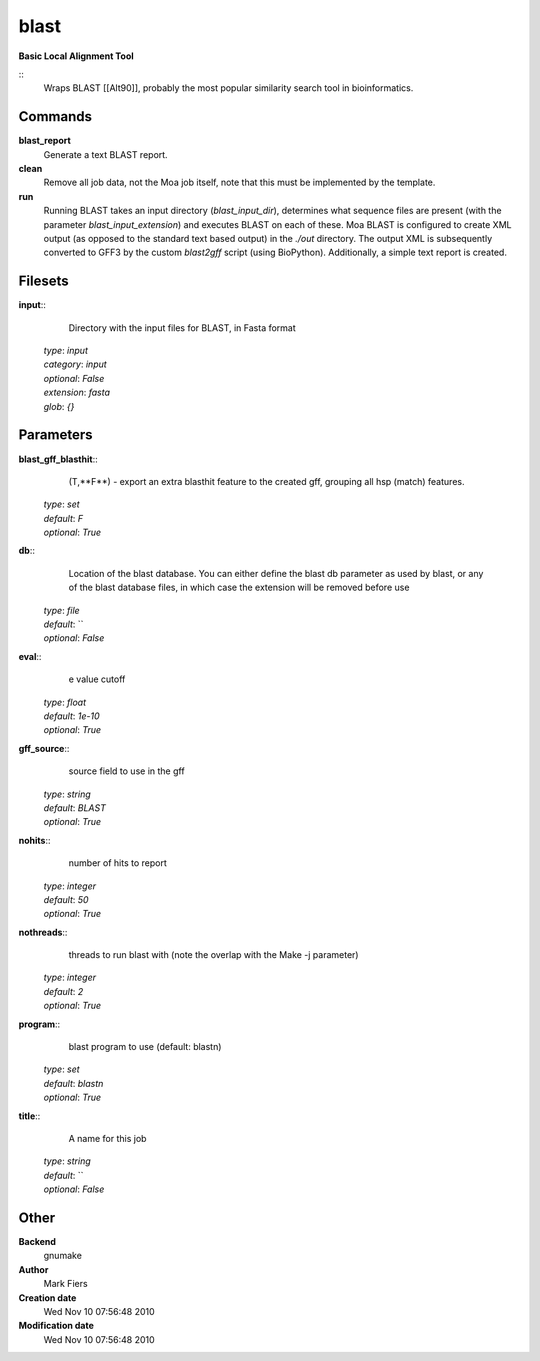 blast
------------------------------------------------

**Basic Local Alignment Tool**

::
    Wraps BLAST [[Alt90]], probably the most popular similarity search tool in bioinformatics.


Commands
~~~~~~~~

**blast_report**
  Generate a text BLAST report.


**clean**
  Remove all job data, not the Moa job itself, note that this must be implemented by the template.


**run**
  Running BLAST takes an input directory (*blast_input_dir*), determines what sequence files are present (with the parameter *blast_input_extension*) and executes BLAST on each of these. Moa BLAST is configured to create XML output (as opposed to the standard text based output) in the *./out* directory. The output XML is subsequently converted to GFF3 by the custom *blast2gff* script (using BioPython). Additionally, a simple text report is created.





Filesets
~~~~~~~~




**input**::
    Directory with the input files for BLAST, in Fasta format

  | *type*: `input`
  | *category*: `input`
  | *optional*: `False`
  | *extension*: `fasta`
  | *glob*: `{}`






Parameters
~~~~~~~~~~



**blast_gff_blasthit**::
    (T,**F**) - export an extra blasthit feature to the created gff, grouping all hsp (match) features.

  | *type*: `set`
  | *default*: `F`
  | *optional*: `True`



**db**::
    Location of the blast database. You can either define the blast db parameter as used by blast, or any of the blast database files, in which case the extension will be removed before use

  | *type*: `file`
  | *default*: ``
  | *optional*: `False`



**eval**::
    e value cutoff

  | *type*: `float`
  | *default*: `1e-10`
  | *optional*: `True`



**gff_source**::
    source field to use in the gff

  | *type*: `string`
  | *default*: `BLAST`
  | *optional*: `True`



**nohits**::
    number of hits to report

  | *type*: `integer`
  | *default*: `50`
  | *optional*: `True`



**nothreads**::
    threads to run blast with (note the overlap with the Make -j parameter)

  | *type*: `integer`
  | *default*: `2`
  | *optional*: `True`



**program**::
    blast program to use (default: blastn)

  | *type*: `set`
  | *default*: `blastn`
  | *optional*: `True`



**title**::
    A name for this job

  | *type*: `string`
  | *default*: ``
  | *optional*: `False`



Other
~~~~~

**Backend**
  gnumake
**Author**
  Mark Fiers
**Creation date**
  Wed Nov 10 07:56:48 2010
**Modification date**
  Wed Nov 10 07:56:48 2010



